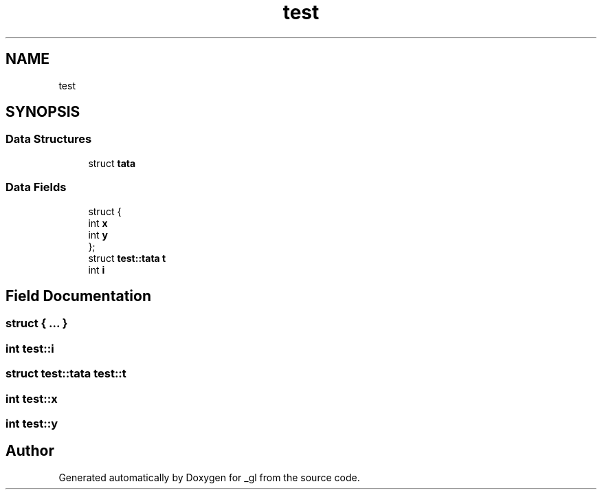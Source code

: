.TH "test" 3 "Thu Oct 12 2017" "Version 0.0.1" "_gl" \" -*- nroff -*-
.ad l
.nh
.SH NAME
test
.SH SYNOPSIS
.br
.PP
.SS "Data Structures"

.in +1c
.ti -1c
.RI "struct \fBtata\fP"
.br
.in -1c
.SS "Data Fields"

.in +1c
.ti -1c
.RI "struct {"
.br
.ti -1c
.RI "   int \fBx\fP"
.br
.ti -1c
.RI "   int \fBy\fP"
.br
.ti -1c
.RI "}; "
.br
.ti -1c
.RI "struct \fBtest::tata\fP \fBt\fP"
.br
.ti -1c
.RI "int \fBi\fP"
.br
.in -1c
.SH "Field Documentation"
.PP 
.SS "struct { \&.\&.\&. } "

.SS "int test::i"

.SS "struct \fBtest::tata\fP  test::t"

.SS "int test::x"

.SS "int test::y"


.SH "Author"
.PP 
Generated automatically by Doxygen for _gl from the source code\&.
